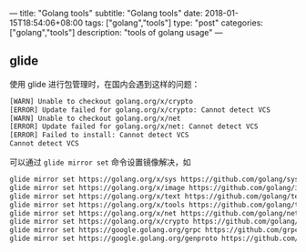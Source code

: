 ---
title: "Golang tools"
subtitle: "Golang tools"
date: 2018-01-15T18:54:06+08:00
tags: ["golang","tools"]
type: "post"
categories: ["golang","tools"]
description: "tools of golang usage"
---


** glide
   使用 glide 进行包管理时，在国内会遇到这样的问题：
   #+BEGIN_SRC sh
     [WARN] Unable to checkout golang.org/x/crypto
     [ERROR] Update failed for golang.org/x/crypto: Cannot detect VCS
     [WARN] Unable to checkout golang.org/x/net
     [ERROR] Update failed for golang.org/x/net: Cannot detect VCS
     [ERROR] Failed to install: Cannot detect VCS
     Cannot detect VCS
   #+END_SRC
   可以通过 ~glide mirror set~ 命令设置镜像解决，如

   #+BEGIN_SRC sh
     glide mirror set https://golang.org/x/sys https://github.com/golang/sys --vcs git
     glide mirror set https://golang.org/x/image https://github.com/golang/image --vcs git
     glide mirror set https://golang.org/x/text https://github.com/golang/text --vcs git
     glide mirror set https://golang.org/x/tools https://github.com/golang/tools --vcs git
     glide mirror set https://golang.org/x/net https://github.com/golang/net --vcs git
     glide mirror set https://golang.org/x/crypto https://github.com/golang/crypto --vcs git
     glide mirror set https://google.golang.org/grpc https://github.com/grpc/grpc-go --vcs git
     glide mirror set https://google.golang.org/genproto https://github.com/google/go-genproto --vcs git

   #+END_SRC
